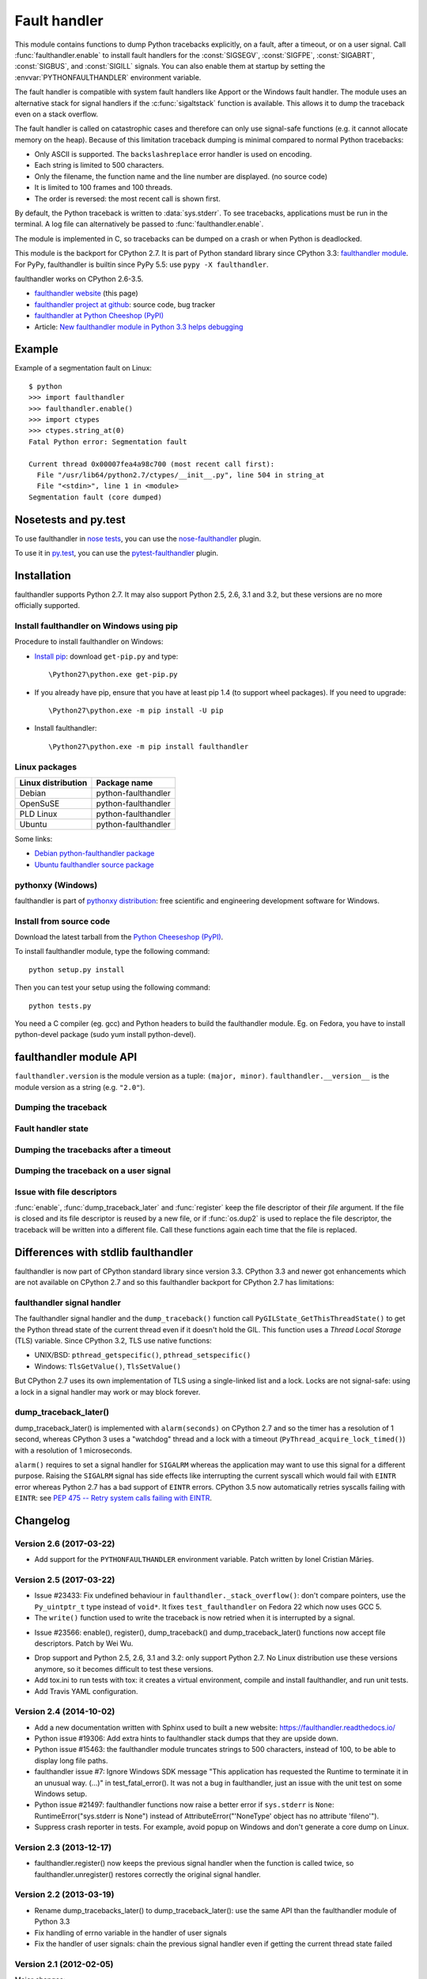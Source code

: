 +++++++++++++
Fault handler
+++++++++++++

.. image:: llama.jpg
   :alt: Llama
   :align: right
   :target: http://www.flickr.com/photos/haypo/7199652438/

This module contains functions to dump Python tracebacks explicitly, on a fault,
after a timeout, or on a user signal. Call :func:`faulthandler.enable` to
install fault handlers for the :const:`SIGSEGV`, :const:`SIGFPE`,
:const:`SIGABRT`, :const:`SIGBUS`, and :const:`SIGILL` signals. You can also
enable them at startup by setting the :envvar:`PYTHONFAULTHANDLER` environment
variable.

The fault handler is compatible with system fault handlers like Apport or the
Windows fault handler. The module uses an alternative stack for signal handlers
if the :c:func:`sigaltstack` function is available. This allows it to dump the
traceback even on a stack overflow.

The fault handler is called on catastrophic cases and therefore can only use
signal-safe functions (e.g. it cannot allocate memory on the heap). Because of
this limitation traceback dumping is minimal compared to normal Python
tracebacks:

* Only ASCII is supported. The ``backslashreplace`` error handler is used on
  encoding.
* Each string is limited to 500 characters.
* Only the filename, the function name and the line number are
  displayed. (no source code)
* It is limited to 100 frames and 100 threads.
* The order is reversed: the most recent call is shown first.

By default, the Python traceback is written to :data:`sys.stderr`. To see
tracebacks, applications must be run in the terminal. A log file can
alternatively be passed to :func:`faulthandler.enable`.

The module is implemented in C, so tracebacks can be dumped on a crash or when
Python is deadlocked.

This module is the backport for CPython 2.7. It is part of Python standard
library since CPython 3.3: `faulthandler module
<http://docs.python.org/dev/library/faulthandler.html>`_. For PyPy,
faulthandler is builtin since PyPy 5.5: use ``pypy -X faulthandler``.

faulthandler works on CPython 2.6-3.5.

* `faulthandler website <https://faulthandler.readthedocs.io/>`_
  (this page)
* `faulthandler project at github
  <https://github.com/haypo/faulthandler/>`_: source code, bug tracker
* `faulthandler at Python Cheeshop (PyPI)
  <http://pypi.python.org/pypi/faulthandler/>`_
* Article: `New faulthandler module in Python 3.3 helps debugging
  <http://blog.python.org/2011/05/new-faulthandler-module-in-python-33.html>`_


Example
=======

.. highlight:: sh

Example of a segmentation fault on Linux: ::

    $ python
    >>> import faulthandler
    >>> faulthandler.enable()
    >>> import ctypes
    >>> ctypes.string_at(0)
    Fatal Python error: Segmentation fault

    Current thread 0x00007fea4a98c700 (most recent call first):
      File "/usr/lib64/python2.7/ctypes/__init__.py", line 504 in string_at
      File "<stdin>", line 1 in <module>
    Segmentation fault (core dumped)


Nosetests and py.test
=====================

To use faulthandler in `nose tests <https://nose.readthedocs.io/en/latest/>`_,
you can use the `nose-faulthandler <https://nose.readthedocs.io/en/latest/>`_
plugin.

To use it in `py.test <http://pytest.org/latest/>`_, you can use the
`pytest-faulthandler <https://github.com/nicoddemus/pytest-faulthandler>`_
plugin.


Installation
============

faulthandler supports Python 2.7. It may also support Python 2.5, 2.6,
3.1 and 3.2, but these versions are no more officially supported.

Install faulthandler on Windows using pip
-----------------------------------------

Procedure to install faulthandler on Windows:

* `Install pip
  <http://www.pip-installer.org/en/latest/installing.html>`_: download
  ``get-pip.py`` and type::

  \Python27\python.exe get-pip.py

* If you already have pip, ensure that you have at least pip 1.4 (to support
  wheel packages). If you need to upgrade::

  \Python27\python.exe -m pip install -U pip

* Install faulthandler::

  \Python27\python.exe -m pip install faulthandler


Linux packages
--------------

==================  ===================
Linux distribution  Package name
==================  ===================
Debian              python-faulthandler
OpenSuSE            python-faulthandler
PLD Linux           python-faulthandler
Ubuntu              python-faulthandler
==================  ===================

Some links:

* `Debian python-faulthandler package
  <https://packages.debian.org/sid/python-faulthandler>`_
* `Ubuntu faulthandler source package
  <http://packages.ubuntu.com/source/precise/faulthandler>`_


pythonxy (Windows)
------------------

faulthandler is part of `pythonxy distribution
<http://code.google.com/p/pythonxy/>`_: free scientific and engineering
development software for Windows.


Install from source code
------------------------

Download the latest tarball from the `Python Cheeseshop (PyPI)
<http://pypi.python.org/pypi/faulthandler/>`_.

To install faulthandler module, type the following command: ::

    python setup.py install

Then you can test your setup using the following command: ::

    python tests.py

You need a C compiler (eg. gcc) and Python headers to build the faulthandler
module. Eg. on Fedora, you have to install python-devel package (sudo yum
install python-devel).


faulthandler module API
=======================

``faulthandler.version`` is the module version as a tuple: ``(major, minor)``.
``faulthandler.__version__`` is the module version as a string (e.g.
``"2.0"``).

Dumping the traceback
---------------------

.. function:: dump_traceback(file=sys.stderr, all_threads=True)

   Dump the tracebacks of all threads into *file*. If *all_threads* is
   ``False``, dump only the current thread.

   .. versionchanged:: 2.5
      Added support for passing file descriptor to this function.


Fault handler state
-------------------

.. function:: enable(file=sys.stderr, all_threads=True)

   Enable the fault handler: install handlers for the :const:`SIGSEGV`,
   :const:`SIGFPE`, :const:`SIGABRT`, :const:`SIGBUS` and :const:`SIGILL`
   signals to dump the Python traceback. If *all_threads* is ``True``,
   produce tracebacks for every running thread. Otherwise, dump only the current
   thread.

   The *file* must be kept open until the fault handler is disabled: see
   :ref:`issue with file descriptors <faulthandler-fd>`.

   .. versionchanged:: 2.5
      Added support for passing file descriptor to this function.

.. function:: disable()

   Disable the fault handler: uninstall the signal handlers installed by
   :func:`enable`.

.. function:: is_enabled()

   Check if the fault handler is enabled.


Dumping the tracebacks after a timeout
--------------------------------------

.. function:: dump_traceback_later(timeout, repeat=False, file=sys.stderr, exit=False)

   Dump the tracebacks of all threads, after a timeout of *timeout* seconds, or
   every *timeout* seconds if *repeat* is ``True``.  If *exit* is ``True``, call
   :c:func:`_exit` with status=1 after dumping the tracebacks.  (Note
   :c:func:`_exit` exits the process immediately, which means it doesn't do any
   cleanup like flushing file buffers.) If the function is called twice, the new
   call replaces previous parameters and resets the timeout. The timer has a
   sub-second resolution.

   The *file* must be kept open until the traceback is dumped or
   :func:`cancel_dump_traceback_later` is called: see :ref:`issue with file
   descriptors <faulthandler-fd>`.

   This function is implemented using the ``SIGALRM`` signal and the
   ``alarm()`` function. If the signal handler is called during a system call,
   the system call is interrupted and fails with ``EINTR``.

   Not available on Windows.

   .. versionchanged:: 2.5
      Added support for passing file descriptor to this function.

.. function:: cancel_dump_traceback_later()

   Cancel the last call to :func:`dump_traceback_later`.


Dumping the traceback on a user signal
--------------------------------------

.. function:: register(signum, file=sys.stderr, all_threads=True, chain=False)

   Register a user signal: install a handler for the *signum* signal to dump
   the traceback of all threads, or of the current thread if *all_threads* is
   ``False``, into *file*. Call the previous handler if chain is ``True``.

   The *file* must be kept open until the signal is unregistered by
   :func:`unregister`: see :ref:`issue with file descriptors <faulthandler-fd>`.

   Not available on Windows.

   .. versionchanged:: 2.5
      Added support for passing file descriptor to this function.

.. function:: unregister(signum)

   Unregister a user signal: uninstall the handler of the *signum* signal
   installed by :func:`register`. Return ``True`` if the signal was registered,
   ``False`` otherwise.

   Not available on Windows.


.. _faulthandler-fd:

Issue with file descriptors
---------------------------

:func:`enable`, :func:`dump_traceback_later` and :func:`register` keep the
file descriptor of their *file* argument. If the file is closed and its file
descriptor is reused by a new file, or if :func:`os.dup2` is used to replace
the file descriptor, the traceback will be written into a different file. Call
these functions again each time that the file is replaced.


Differences with stdlib faulthandler
====================================

faulthandler is now part of CPython standard library since version 3.3.
CPython 3.3 and newer got enhancements which are not available on CPython 2.7
and so this faulthandler backport for CPython 2.7 has limitations:

faulthandler signal handler
---------------------------

The faulthandler signal handler and the ``dump_traceback()`` function call
``PyGILState_GetThisThreadState()`` to get the Python thread state of the
current thread even if it doesn't hold the GIL. This function uses a *Thread
Local Storage* (TLS) variable. Since CPython 3.2, TLS use native functions:

* UNIX/BSD: ``pthread_getspecific()``, ``pthread_setspecific()``
* Windows: ``TlsGetValue()``, ``TlsSetValue()``

But CPython 2.7 uses its own implementation of TLS using a single-linked list
and a lock. Locks are not signal-safe: using a lock in a signal handler may
work or may block forever.


dump_traceback_later()
----------------------

dump_traceback_later() is implemented with ``alarm(seconds)`` on CPython 2.7
and so the timer has a resolution of 1 second, whereas CPython 3 uses a
"watchdog" thread and a lock with a timeout
(``PyThread_acquire_lock_timed()``) with a resolution of 1 microseconds.

``alarm()`` requires to set a signal handler for ``SIGALRM`` whereas the
application may want to use this signal for a different purpose. Raising the
``SIGALRM`` signal has side effects like interrupting the current syscall which
would fail with ``EINTR`` error whereas Python 2.7 has a bad support of
``EINTR`` errors. CPython 3.5 now automatically retries syscalls failing with
``EINTR``: see `PEP 475 -- Retry system calls failing with EINTR
<https://www.python.org/dev/peps/pep-0475/>`_.

.. note:

   The CPython 3 watchdog thread ignores all signals using::

    sigset_t set;
    sigfillset(&set);
    pthread_sigmask(SIG_SETMASK, &set, NULL);


Changelog
=========

Version 2.6 (2017-03-22)
------------------------

* Add support for the ``PYTHONFAULTHANDLER`` environment variable. Patch
  written by Ionel Cristian Mărieș.

Version 2.5 (2017-03-22)
------------------------

* Issue #23433: Fix undefined behaviour in ``faulthandler._stack_overflow()``:
  don't compare pointers, use the ``Py_uintptr_t`` type instead of ``void*``.
  It fixes ``test_faulthandler`` on Fedora 22 which now uses GCC 5.
* The ``write()`` function used to write the traceback is now retried when it
  is interrupted by a signal.
- Issue #23566: enable(), register(), dump_traceback() and
  dump_traceback_later() functions now accept file descriptors. Patch by Wei
  Wu.
* Drop support and Python 2.5, 2.6, 3.1 and 3.2: only support Python 2.7.
  No Linux distribution use these versions anymore, so it becomes difficult
  to test these versions.
* Add tox.ini to run tests with tox: it creates a virtual environment, compile
  and install faulthandler, and run unit tests.
* Add Travis YAML configuration.

Version 2.4 (2014-10-02)
------------------------

* Add a new documentation written with Sphinx used to built a new website:
  https://faulthandler.readthedocs.io/
* Python issue #19306: Add extra hints to faulthandler stack dumps that they
  are upside down.
* Python issue #15463: the faulthandler module truncates strings to 500
  characters, instead of 100, to be able to display long file paths.
* faulthandler issue #7: Ignore Windows SDK message "This application has
  requested the Runtime to terminate it in an unusual way. (...)" in
  test_fatal_error(). It was not a bug in faulthandler, just an issue with
  the unit test on some Windows setup.
* Python issue #21497: faulthandler functions now raise a better error if
  ``sys.stderr`` is ``None``: RuntimeError("sys.stderr is None") instead of
  AttributeError("'NoneType' object has no attribute 'fileno'").
* Suppress crash reporter in tests. For example, avoid popup on Windows and
  don't generate a core dump on Linux.


Version 2.3 (2013-12-17)
------------------------

* faulthandler.register() now keeps the previous signal handler when the
  function is called twice, so faulthandler.unregister() restores correctly
  the original signal handler.

Version 2.2 (2013-03-19)
------------------------

* Rename dump_tracebacks_later() to dump_traceback_later():
  use the same API than the faulthandler module of Python 3.3
* Fix handling of errno variable in the handler of user signals
* Fix the handler of user signals: chain the previous signal
  handler even if getting the current thread state failed

Version 2.1 (2012-02-05)
------------------------

Major changes:

* Add an optional chain argument to faulthandler.register()

Minor changes:

* Fix faulthandler._sigsegv() for Clang 3.0
* Fix compilation on Visual Studio

Version 2.0 (2011-05-10)
------------------------

Major changes:

* faulthandler is now part of Python 3.3
* enable() handles also the SIGABRT signal
* Add exit option to dump_traceback_later(): if True, exit the program
  on timeout after dumping the traceback

Other changes:

* Change default value of the all_threads argument: dump all threads by
  default because under some rare conditions, it is not possible to get
  the current thread
* Save/restore errno in signal handlers
* dump_traceback_later() always dump all threads: remove all_threads option
* Add faulthandler.__version__ attribute (module version as a string)
* faulthandler.version is now a tuple
* Rename:

  * dump_traceback_later() to dump_traceback_later()
  * cancel_dump_traceback_later() to cancel_dump_traceback_later()
  * sigsegv() to _sigsegv()
  * sigfpe() to _sigfpe()
  * sigbus() to _sigbus()
  * sigill() to _sigill()

* register() and unregister() are no more available on Windows. They were
  useless: only SIGSEGV, SIGABRT and SIGILL can be handled by the application,
  and these signals can only be handled by enable().
* Add _fatal_error(), _read_null(), _sigabrt() and _stack_overflow() test
  functions
* register() uses sigaction() SA_RESTART flag to try to not interrupt the
  current system call
* The fault handler calls the previous signal handler, using sigaction()
  SA_NODEFER flag to call it immediately
* enable() raises an OSError if it was not possible to register a signal
  handler
* Set module size to 0, instead of -1, to be able to unload the module with
  Python 3
* Fix a reference leak in dump_traceback_later()
* Fix register() if it called twice with the same signal
* Implement m_traverse for Python 3 to help the garbage collector
* Move code from faulthandler/\*.c to faulthandler.c and traceback.c: the code
  is simpler and it was easier to integrate faulthandler into Python 3.3 using
  one file (traceback.c already existed in Python)
* register() uses a static list for all signals instead of reallocating memory
  each time a new signal is registered, because the list is shared with the
  signal handler which may be called anytime.

Version 1.5 (2011-03-24)
------------------------

* Conform to the PEP 8:

  * Rename isenabled() to is_enabled()
  * Rename dumpbacktrace() to dump_traceback()
  * Rename dumpbacktrace_later() to dump_traceback_later()
  * Rename cancel_dumpbacktrace_later() to cancel_dump_traceback_later()

* Limit strings to 100 characters
* dump_traceback_later() signal handler doesn't clear its reference to the
  file, because Py_CLEAR() is not signal safe: you have to call explicitly
  cancel_dump_traceback_later()

Version 1.4 (2011-02-14)
------------------------

* Add register() and unregister() functions
* Add optional all_threads argument to enable()
* Limit the backtrace to 100 threads
* Allocate an alternative stack for the fatal signal handler to be able to
  display a backtrace on a stack overflow (define HAVE_SIGALTSTACK). Not
  available on Windows.

Version 1.3 (2011-01-31)
------------------------

* Don't compile dumpbacktrace_later() and cancel_dumpbacktrace_later() on
  Windows because alarm() is missing

Version 1.2 (2011-01-31)
------------------------

* Add dumpbacktrace_later() and cancel_dumpbacktrace_later() function
* enable() and dumpbacktrace() get an optional file argument
* Replace dumpbacktrace_threads() function by a new dumpbacktrace() argument:
  dumpbacktrace(all_threads=True)
* enable() gets the file descriptor of sys.stderr instead of using the file
  descriptor 2

Version 1.1 (2011-01-03)
------------------------

* Disable the handler by default, because pkgutil may load the module and so
  enable the handler which is unexpected
* Add dumpbacktrace() and dumpbacktrace_threads() functions
* sigill() is available on Windows thanks to Martin's patch
* Fix dump_ascii() for signed char type (eg. on FreeBSD)
* Fix tests.py for Python 2.5

Version 1.0 (2010-12-24)
------------------------

  First public release


Similar projects
================

Python debuggers:

* `minidumper <https://bitbucket.org/briancurtin/minidumper/>`_
  is a C extension for writing "minidumps" for post-mortem analysis of crashes
  in Python or its extensions
* `tipper <http://pypi.python.org/pypi/tipper/>`_:
  write the traceback of the current thread into a file on SIGUSR1
  signal
* `crier <https://gist.github.com/737056>`_:
  write the traceback of the current thread into a file (eg.
  ``/tmp/dump-<pid>``) if a "request" file is created (eg.
  ``/tmp/crier-<pid>``). Implemented using a thread.
* `Python WAD <http://www.dabeaz.com/papers/Python2001/python.html>`_
  (Wrapped Application Debugger), not update since 2001:

Application fault handlers:

* The GNU libc has a fault handler in debug/segfault.c
* XEmacs has a fault handler displaying the Lisp traceback
* RPy has a fault handler

System-wide fault handlers:

* Ubuntu uses `Apport <https://wiki.ubuntu.com/Apport>`_
* Fedora has `ABRT <http://fedoraproject.org/wiki/Features/ABRT>`_
* The Linux kernel logs also segfaults into /var/log/kern.log (and
  /var/log/syslog). /proc/sys/kernel/core_pattern contols how coredumps are
  created.
* Windows opens a popup on a fatal error asking if the error should be
  reported to Microsoft


See also
========

* `Python issue #8863 <http://bugs.python.org/issue8863>`_ (may 2010):
  Display Python backtrace on SIGSEGV, SIGFPE and fatal error
* `Python issue #3999 <http://bugs.python.org/issue3999>`_ (sept. 2008):
  Real segmentation fault handler

